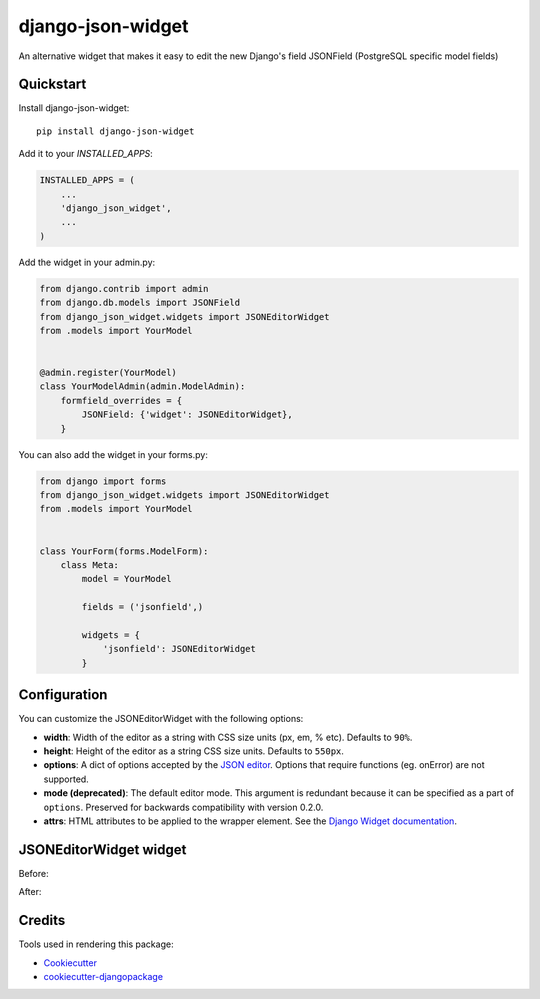 =============================
django-json-widget
=============================

.. image:: https://badge.fury.io/py/django-json-widget.svg
    :target: https://badge.fury.io/py/django-json-widget

.. image:: https://travis-ci.org/jmrivas86/django-json-widget.svg?branch=master
    :target: https://travis-ci.org/jmrivas86/django-json-widget

.. image:: https://codecov.io/gh/jmrivas86/django-json-widget/branch/master/graph/badge.svg
    :target: https://codecov.io/gh/jmrivas86/django-json-widget

An alternative widget that makes it easy to edit the new Django's field JSONField (PostgreSQL specific model fields)


Quickstart
----------

Install django-json-widget::

    pip install django-json-widget

Add it to your `INSTALLED_APPS`:

.. code-block:: python

    INSTALLED_APPS = (
        ...
        'django_json_widget',
        ...
    )

Add the widget in your admin.py:

.. code-block:: python

    from django.contrib import admin
    from django.db.models import JSONField
    from django_json_widget.widgets import JSONEditorWidget
    from .models import YourModel


    @admin.register(YourModel)
    class YourModelAdmin(admin.ModelAdmin):
        formfield_overrides = {
            JSONField: {'widget': JSONEditorWidget},
        }

You can also add the widget in your forms.py:

.. code-block:: python

    from django import forms
    from django_json_widget.widgets import JSONEditorWidget
    from .models import YourModel


    class YourForm(forms.ModelForm):
        class Meta:
            model = YourModel

            fields = ('jsonfield',)

            widgets = {
                'jsonfield': JSONEditorWidget
            }

Configuration
-------------

You can customize the JSONEditorWidget with the following options:

* **width**: Width of the editor as a string with CSS size units (px, em, % etc). Defaults to ``90%``.
* **height**: Height of the editor as a string CSS size units. Defaults to ``550px``.
* **options**: A dict of options accepted by the `JSON editor`_. Options that require functions (eg. onError) are not supported.
* **mode (deprecated)**: The default editor mode. This argument is redundant because it can be specified as a part of ``options``.  Preserved for backwards compatibility with version 0.2.0.
* **attrs**: HTML attributes to be applied to the wrapper element. See the `Django Widget documentation`_.

.. _json editor: https://github.com/josdejong/jsoneditor/blob/master/docs/api.md#configuration-options
.. _Django Widget documentation: https://docs.djangoproject.com/en/2.1/ref/forms/widgets/#django.forms.Widget.attrs


JSONEditorWidget widget
-----------------------

Before:

.. image:: https://raw.githubusercontent.com/jmrivas86/django-json-widget/master/imgs/jsonfield_0.png

After:

.. image:: https://raw.githubusercontent.com/jmrivas86/django-json-widget/master/imgs/jsonfield_1.png


Credits
-------

Tools used in rendering this package:

*  Cookiecutter_
*  `cookiecutter-djangopackage`_

.. _Cookiecutter: https://github.com/audreyr/cookiecutter
.. _`cookiecutter-djangopackage`: https://github.com/pydanny/cookiecutter-djangopackage
